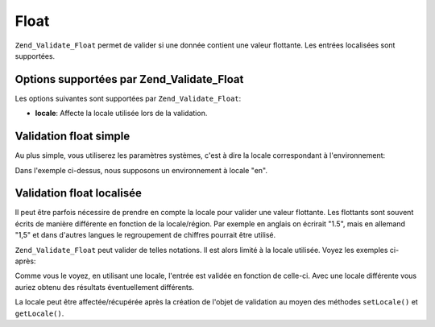 .. _zend.validate.set.float:

Float
=====

``Zend_Validate_Float`` permet de valider si une donnée contient une valeur flottante. Les entrées localisées
sont supportées.

.. _zend.validate.set.float.options:

Options supportées par Zend_Validate_Float
------------------------------------------

Les options suivantes sont supportées par ``Zend_Validate_Float``:

- **locale**: Affecte la locale utilisée lors de la validation.

.. _zend.validate.set.float.basic:

Validation float simple
-----------------------

Au plus simple, vous utiliserez les paramètres systèmes, c'est à dire la locale correspondant à
l'environnement:

.. code-block:: php
   :linenos:

   $validator = new Zend_Validate_Float();

   $validator->isValid(1234.5);   // retourne true
   $validator->isValid('10a01'); // retourne false
   $validator->isValid('1,234.5'); // retourne true

Dans l'exemple ci-dessus, nous supposons un environnement à locale "en".

.. _zend.validate.set.float.localized:

Validation float localisée
--------------------------

Il peut être parfois nécessire de prendre en compte la locale pour valider une valeur flottante. Les flottants
sont souvent écrits de manière différente en fonction de la locale/région. Par exemple en anglais on écrirait
"1.5", mais en allemand "1,5" et dans d'autres langues le regroupement de chiffres pourrait être utilisé.

``Zend_Validate_Float`` peut valider de telles notations. Il est alors limité à la locale utilisée. Voyez les
exemples ci-après:

.. code-block:: php
   :linenos:

   $validator = new Zend_Validate_Float(array('locale' => 'de'));

   $validator->isValid(1234.5); // retourne true
   $validator->isValid("1 234,5"); // retourne false
   $validator->isValid("1.234"); // retourne true

Comme vous le voyez, en utilisant une locale, l'entrée est validée en fonction de celle-ci. Avec une locale
différente vous auriez obtenu des résultats éventuellement différents.

La locale peut être affectée/récupérée après la création de l'objet de validation au moyen des méthodes
``setLocale()`` et ``getLocale()``.


